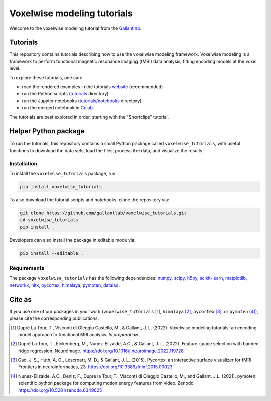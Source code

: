============================
Voxelwise modeling tutorials
============================

|Github| |Python| |License| |Build| |Downloads|

Welcome to the voxelwise modeling tutorial from the
`Gallantlab <https://gallantlab.org>`_.

Tutorials
=========

This repository contains tutorials describing how to use the voxelwise modeling
framework. Voxelwise modeling is a framework to perform functional magnetic
resonance imaging (fMRI) data analysis, fitting encoding models at the voxel
level.

To explore these tutorials, one can:

- read the rendered examples in the tutorials
  `website <https://gallantlab.github.io/voxelwise_tutorials/>`_ (recommended)
- run the Python scripts (`tutorials <tutorials>`_ directory)
- run the Jupyter notebooks (`tutorials/notebooks <tutorials/notebooks>`_ directory)
- run the merged notebook in
  `Colab <https://colab.research.google.com/github/gallantlab/voxelwise_tutorials/blob/main/tutorials/notebooks/shortclips/merged_for_colab.ipynb>`_.

The tutorials are best explored in order, starting with the "Shortclips"
tutorial.

Helper Python package
=====================

To run the tutorials, this repository contains a small Python package
called ``voxelwise_tutorials``, with useful functions to download the
data sets, load the files, process the data, and visualize the results.

Installation
------------

To install the ``voxelwise_tutorials`` package, run:

.. code-block:: bash

   pip install voxelwise_tutorials


To also download the tutorial scripts and notebooks, clone the repository via:

.. code-block:: bash

   git clone https://github.com/gallantlab/voxelwise_tutorials.git
   cd voxelwise_tutorials
   pip install .


Developers can also install the package in editable mode via:

.. code-block:: bash

   pip install --editable .


Requirements
------------

The package ``voxelwise_tutorials`` has the following dependencies:
`numpy <https://github.com/numpy/numpy>`_,
`scipy <https://github.com/scipy/scipy>`_,
`h5py <https://github.com/h5py/h5py>`_,
`scikit-learn <https://github.com/scikit-learn/scikit-learn>`_,
`matplotlib <https://github.com/matplotlib/matplotlib>`_,
`networkx <https://github.com/networkx/networkx>`_,
`nltk <https://github.com/nltk/nltk>`_,
`pycortex <https://github.com/gallantlab/pycortex>`_,
`himalaya <https://github.com/gallantlab/himalaya>`_,
`pymoten <https://github.com/gallantlab/pymoten>`_,
`datalad <https://github.com/datalad/datalad>`_.


.. |Github| image:: https://img.shields.io/badge/github-voxelwise_tutorials-blue
   :target: https://github.com/gallantlab/voxelwise_tutorials

.. |Python| image:: https://img.shields.io/badge/python-3.7%2B-blue
   :target: https://www.python.org/downloads/release/python-370

.. |License| image:: https://img.shields.io/badge/License-BSD%203--Clause-blue.svg
   :target: https://opensource.org/licenses/BSD-3-Clause

.. |Build| image:: https://github.com/gallantlab/voxelwise_tutorials/actions/workflows/run_tests.yml/badge.svg
   :target: https://github.com/gallantlab/voxelwise_tutorials/actions/workflows/run_tests.yml

.. |Downloads| image:: https://pepy.tech/badge/voxelwise_tutorials
   :target: https://pepy.tech/project/voxelwise_tutorials


Cite as
=======

If you use one of our packages in your work (``voxelwise_tutorials`` [1]_,
``himalaya`` [2]_, ``pycortex`` [3]_, or ``pymoten`` [4]_), please cite the
corresponding publications:

.. [1] Dupré La Tour, T., Visconti di Oleggio Castello, M., & Gallant, J. L. (2022).
   Voxelwise modeling tutorials: an encoding model approach to functional MRI analysis.
   *In preparation*.

.. [2] Dupré La Tour, T., Eickenberg, M., Nunez-Elizalde, A.O., & Gallant, J. L. (2022).
   Feature-space selection with banded ridge regression. NeuroImage.
   https://doi.org/10.1016/j.neuroimage.2022.119728

.. [3] Gao, J. S., Huth, A. G., Lescroart, M. D., & Gallant, J. L. (2015).
   Pycortex: an interactive surface visualizer for fMRI. Frontiers in
   neuroinformatics, 23. https://doi.org/10.3389/fninf.2015.00023

.. [4] Nunez-Elizalde, A.O., Deniz, F., Dupré la Tour, T., Visconti di Oleggio
   Castello, M., and Gallant, J.L. (2021). pymoten: scientific python package
   for computing motion energy features from video. Zenodo.
   https://doi.org/10.5281/zenodo.6349625
